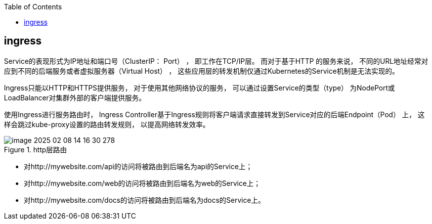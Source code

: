 :toc:

// 保证所有的目录层级都可以正常显示图片
:path: components/
:imagesdir: ../image/

// 只有book调用的时候才会走到这里
ifdef::rootpath[]
:imagesdir: {rootpath}{path}{imagesdir}
endif::rootpath[]

== ingress

Service的表现形式为IP地址和端口号（ClusterIP： Port） ， 即工作在TCP/IP层。 而对于基于HTTP
的服务来说， 不同的URL地址经常对应到不同的后端服务或者虚拟服务器（Virtual Host） ， 这些应用层的转发机制仅通过Kubernetes的Service机制是无法实现的。

Ingress只能以HTTP和HTTPS提供服务， 对于使用其他网络协议的服务， 可以通过设置Service的类型（type） 为NodePort或LoadBalancer对集群外部的客户端提供服务。

使用Ingress进行服务路由时， Ingress Controller基于Ingress规则将客户端请求直接转发到Service对应的后端Endpoint（Pod） 上， 这样会跳过kube-proxy设置的路由转发规则， 以提高网络转发效率。

.http层路由
image::components/image-2025-02-08-14-16-30-278.png[]

- 对http://mywebsite.com/api的访问将被路由到后端名为api的Service上；
- 对http://mywebsite.com/web的访问将被路由到后端名为web的Service上；
- 对http://mywebsite.com/docs的访问将被路由到后端名为docs的Service上。
